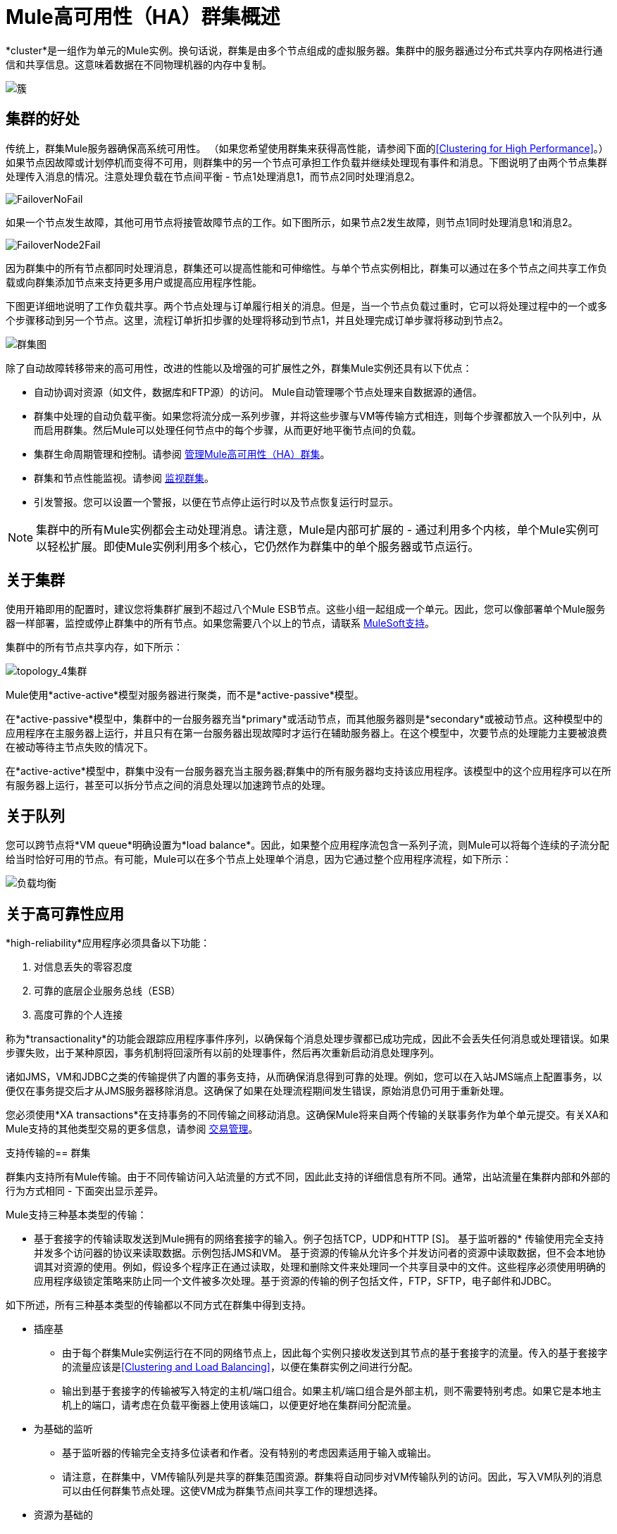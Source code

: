 =  Mule高可用性（HA）群集概述
:keywords: deploy, configuration, cluster, ha, high availability, downtime

*cluster*是一组作为单元的Mule实例。换句话说，群集是由多个节点组成的虚拟服务器。集群中的服务器通过分布式共享内存网格进行通信和共享信息。这意味着数据在不同物理机器的内存中复制。

image:cluster.png[簇]

== 集群的好处

传统上，群集Mule服务器确保高系统可用性。 （如果您希望使用群集来获得高性能，请参阅下面的<<Clustering for High Performance>>。）如果节点因故障或计划停机而变得不可用，则群集中的另一个节点可承担工作负载并继续处理现有事件和消息。下图说明了由两个节点集群处理传入消息的情况。注意处理负载在节点间平衡 - 节点1处理消息1，而节点2同时处理消息2。

image:FailoverNoFail.png[FailoverNoFail]

如果一个节点发生故障，其他可用节点将接管故障节点的工作。如下图所示，如果节点2发生故障，则节点1同时处理消息1和消息2。

image:FailoverNode2Fail.png[FailoverNode2Fail]

因为群集中的所有节点都同时处理消息，群集还可以提高性能和可伸缩性。与单个节点实例相比，群集可以通过在多个节点之间共享工作负载或向群集添加节点来支持更多用户或提高应用程序性能。

下图更详细地说明了工作负载共享。两个节点处理与订单履行相关的消息。但是，当一个节点负载过重时，它可以将处理过程中的一个或多个步骤移动到另一个节点。这里，流程订单折扣步骤的处理将移动到节点1，并且处理完成订单步骤将移动到节点2。

image:cluster-diagram.png[群集图]

除了自动故障转移带来的高可用性，改进的性能以及增强的可扩展性之外，群集Mule实例还具有以下优点：

* 自动协调对资源（如文件，数据库和FTP源）的访问。 Mule自动管理哪个节点处理来自数据源的通信。
* 群集中处理的自动负载平衡。如果您将流分成一系列步骤，并将这些步骤与VM等传输方式相连，则每个步骤都放入一个队列中，从而启用群集。然后Mule可以处理任何节点中的每个步骤，从而更好地平衡节点间的负载。
* 集群生命周期管理和控制。请参阅 link:/mule-management-console/v/3.7/managing-mule-high-availability-ha-clusters[管理Mule高可用性（HA）群集]。
* 群集和节点性能监视。请参阅 link:/mule-management-console/v/3.7/monitoring-a-cluster[监视群集]。
* 引发警报。您可以设置一个警报，以便在节点停止运行时以及节点恢复运行时显示。

[NOTE]
集群中的所有Mule实例都会主动处理消息。请注意，Mule是内部可扩展的 - 通过利用多个内核，单个Mule实例可以轻松扩展。即使Mule实例利用多个核心，它仍然作为群集中的单个服务器或节点运行。

== 关于集群

使用开箱即用的配置时，建议您将集群扩展到不超过八个Mule ESB节点。这些小组一起组成一个单元。因此，您可以像部署单个Mule服务器一样部署，监控或停止群集中的所有节点。如果您需要八个以上的节点，请联系 link:https://www.mulesoft.com/support-and-services/mule-esb-support-license-subscription[MuleSoft支持]。

集群中的所有节点共享内存，如下所示：

image:topology_4-cluster.png[topology_4集群]

Mule使用*active-active*模型对服务器进行聚类，而不是*active-passive*模型。

在*active-passive*模型中，集群中的一台服务器充当*primary*或活动节点，而其他服务器则是*secondary*或被动节点。这种模型中的应用程序在主服务器上运行，并且只有在第一台服务器出现故障时才运行在辅助服务器上。在这个模型中，次要节点的处理能力主要被浪费在被动等待主节点失败的情况下。

在*active-active*模型中，群集中没有一台服务器充当主服务器;群集中的所有服务器均支持该应用程序。该模型中的这个应用程序可以在所有服务器上运行，甚至可以拆分节点之间的消息处理以加速跨节点的处理。

== 关于队列

您可以跨节点将*VM queue*明确设置为*load balance*。因此，如果整个应用程序流包含一系列子流，则Mule可以将每个连续的子流分配给当时恰好可用的节点。有可能，Mule可以在多个节点上处理单个消息，因为它通过整个应用程序流程，如下所示：

image:load_balancing.png[负载均衡]

== 关于高可靠性应用

*high-reliability*应用程序必须具备以下功能：

. 对信息丢失的零容忍度
. 可靠的底层企业服务总线（ESB）
. 高度可靠的个人连接

称为*transactionality*的功能会跟踪应用程序事件序列，以确保每个消息处理步骤都已成功完成，因此不会丢失任何消息或处理错误。如果步骤失败，出于某种原因，事务机制将回滚所有以前的处理事件，然后再次重新启动消息处理序列。

诸如JMS，VM和JDBC之类的传输提供了内置的事务支持，从而确保消息得到可靠的处理。例如，您可以在入站JMS端点上配置事务，以便仅在事务提交后才从JMS服务器移除消息。这确保了如果在处理流程期间发生错误，原始消息仍可用于重新处理。

您必须使用*XA transactions*在支持事务的不同传输之间移动消息。这确保Mule将来自两个传输的关联事务作为单个单元提交。有关XA和Mule支持的其他类型交易的更多信息，请参阅 link:/mule-user-guide/v/3.7/transaction-management[交易管理]。

支持传输的== 群集

群集内支持所有Mule传输。由于不同传输访问入站流量的方式不同，因此此支持的详细信息有所不同。通常，出站流量在集群内部和外部的行为方式相同 - 下面突出显示差异。

Mule支持三种基本类型的传输：

* 基于套接字的传输读取发送到Mule拥有的网络套接字的输入。例子包括TCP，UDP和HTTP [S]。
基于监听器的* 传输使用完全支持并发多个访问器的协议来读取数据。示例包括JMS和VM。
基于资源的传输从允许多个并发访问者的资源中读取数据，但不会本地协调其对资源的使用。例如，假设多个程序正在通过读取，处理和删除文件来处理同一个共享目录中的文件。这些程序必须使用明确的应用程序级锁定策略来防止同一个文件被多次处理。基于资源的传输的例子包括文件，FTP，SFTP，电子邮件和JDBC。

如下所述，所有三种基本类型的传输都以不同方式在群集中得到支持。

* 插座基
** 由于每个群集Mule实例运行在不同的网络节点上，因此每个实例只接收发送到其节点的基于套接字的流量。传入的基于套接字的流量应该是<<Clustering and Load Balancing>>，以便在集群实例之间进行分配。
** 输出到基于套接字的传输被写入特定的主机/端口组合。如果主机/端口组合是外部主机，则不需要特别考虑。如果它是本地主机上的端口，请考虑在负载平衡器上使用该端口，以便更好地在集群间分配流量。
* 为基础的监听
** 基于监听器的传输完全支持多位读者和作者。没有特别的考虑因素适用于输入或输出。
** 请注意，在群集中，VM传输队列是共享的群集范围资源。群集将自动同步对VM传输队列的访问。因此，写入VM队列的消息可以由任何群集节点处理。这使VM成为群集节点间共享工作的理想选择。
* 资源为基础的
**  Mule HA Clustering自动协调对每个资源的访问，确保一次只有一个群集实例访问每个资源。因此，立即将从基于资源的传输中读取的消息写入VM队列通常是一个好主意。这允许其他群集节点参与处理消息。
** 写入基于资源的集群传输时没有特别考虑因素：
*** 当写入基于文件的传输（文件，FTP，SFTP）时，Mule将生成唯一的文件名。
*** 写入JDBC时，Mule可以生成唯一的密钥。
*** 撰写电子邮件实际上是基于侦听器而非基于资源的。

== 集群和可靠的应用程序

高可靠性应用（对消息丢失容忍度不高的应用）不仅要求底层ESB可靠，而且需要将可靠性扩展到单个连接。 link:/mule-user-guide/v/3.7/reliability-patterns[可靠性模式]为您提供了在群集中构建完全可靠应用程序的工具。

目前的Mule文档提供了 link:/mule-user-guide/v/3.7/reliability-patterns[代码示例]，展示了如何为许多不同的非事务性传输（包括HTTP，FTP，File和IMAP）实现可靠性模式。如果您的应用程序使用非事务性传输，请遵循可靠性模式。这些模式确保消息被接受并成功处理，或者生成允许客户端重试的"unsuccessful"响应。

如果您的应用程序使用事务传输（例如JMS，VM和JDBC），请使用事务。 Mule对事务传输的内置支持为使用这些传输的应用程序提供可靠的消息传递。

这些操作也可以应用于非群集应用程序。

== 集群和网络

为确保群集节点之间的可靠连接，群集的所有节点应位于同一局域网上。实现跨越地理位置分散的节点（例如通过VPN连接的不同数据中心）的节点的群集是可能的，但不推荐并且不受支持。

通过WAN网络连接群集节点引入了许多可能的故障点，例如外部路由器和防火墙，这可能会妨碍群集节点之间的正确同步。这不仅影响性能，而且要求您在应用程序中计划可能的副作用。例如，当两个群集节点在被失败的网络链接中断后重新连接时，随后的同步过程可能导致消息被处理两次，从而创建必须在应用程序逻辑中处理的重复项。

确保所有群集节点驻留在同一局域网内是降低网络中断和重复消息等意外后果的最佳实践。

== 群集和负载平衡

当Mule群集用于提供TCP请求（其中TCP包括SSL / TLS，UDP，多播，HTTP和HTTPS）时，需要进行某些负载平衡以在群集实例之间分配请求。有各种软件负载均衡器可用，其中两个是：

*  Nginx，一款开源的HTTP服务器和反向代理。您可以使用nginx的 link:http://wiki.nginx.org/HttpUpstreamModule[HttpUpstreamModule]进行HTTP（S）负载平衡。您可以在Linode库条目 link:http://library.linode.com/web-servers/nginx/configuration/front-end-proxy-and-software-load-balancing[使用Nginx进行代理服务和软件负载平衡]中找到更多信息。
*  Apache Web服务器，也可以用作HTTP（S）负载平衡器。

还有很多硬件负载均衡器可以路由TCP和HTTP（S）流量。

== 高性能群集

[NOTE]
请注意，高性能在 link:/runtime-manager/cloudhub[CloudHub]上以不同方式实施，因此本节仅适用于本地部署。

如果高性能是您的主要目标（而不是可靠性），则可以使用*performance profile*配置Mule群集或单个应用程序以实现最高性能。通过为集群内的特定应用程序实施性能配置文件，您可以最大限度地提高部署的可伸缩性，同时在同一集群中部署具有不同性能和可靠性要求的应用程序。通过在容器级别实现性能配置文件，将其应用于该容器内的所有应用程序。应用程序级配置将覆盖容器级配置。

设置性能配置文件有两个作用：

* 它禁用分布式队列，而是使用本地队列来阻止数据序列化/反序列化以及在共享数据网格中的分布。
* 它在没有备份的情况下实现对象存储，以避免复制。

要在_container_级别配置性能配置文件，请从命令行或wrapper.conf中添加到*`mule-cluster.properties`*或系统属性：

`mule.cluster.storeprofile=performance`

要在_individual application_级别配置性能配置文件，请在配置包装器中添加配置文件，如下所示。

*Performance Store Profile*

[source, xml, linenums]
----
<mule>
   <configuration>
      <cluster:cluster-config>
         <cluster:performance-store-profile/>
      </cluster:cluster-config>
   </configuration>
</mule>
----

请记住，应用程序级配置会覆盖容器级配置。如果您希望将容器配置为高性能，但在该容器内使一个或多个单独的应用程序优先考虑可靠性，请在这些应用程序中包含以下代码：

*Reliable Store Profile*

[source, xml, linenums]
----
<mule>
    <configuration>
        <cluster:cluster-config>
            <cluster:reliable-store-profile/>
        </cluster:cluster-config>
    </configuration>
</mule>
----

[WARNING]
在端点不支持负载平衡的高负载情况下，应用性能配置文件可能会降低性能。如果使用带有异步处理策略的基于文件的传输，没有负载平衡器的JMS主题，多播或HTTP连接器，则进入单个节点的大量消息可能会导致瓶颈，因此性能可能会更好关闭这些应用程序的性能配置文件。

==  HA Demo

要亲自评估Mule的HA集群功能，请下载 link:/mule-user-guide/v/3.7/evaluating-mule-high-availability-clusters-demo[* Mule HA Demo Bundle *]。旨在帮助新用户评估Mule高可用性群集的功能，Mule HA Demo Bundle教您如何使用Mule管理控制台创建Mule实例群集，然后部署应用程序以在群集上运行。此外，本演示模拟两种处理方案，说明群集自动平衡正常处理负载的能力，以及其在故障转移情况下可靠地保持活动状态的能力。

== 最佳实践

有许多与群集相关的推荐做法。这些包括：

* 尽可能将应用程序组织为一系列步骤，每个步骤将消息从一个事务性商店移动到另一个事务性商店。
* 如果您的应用程序处理来自非事务性传输的消息，请使用 link:/mule-user-guide/v/3.7/reliability-patterns[可靠性模式]将它们移动到事务性商店，如VM或JMS商店。
* 使用事务处理来自事务传输的消息。这确保了如果遇到错误，则重新处理该消息。
* 使用分布式存储（如与VM或JMS传输一起使用的分布式存储） - 这些存储可用于整个群集。这比用于诸如File，FTP和JDBC之类的传输的非分布式存储更为可取 - 这些存储一次只能由单个节点读取。
* 使用VM传输来获得最佳性能。将JMS传输用于整个群集退出后需要保存数据的应用程序。
* 在集群内创建最能满足您需求的节点数量。
* 实施 link:/mule-user-guide/v/3.7/reliability-patterns[可靠性模式]以创建高可靠性应用程序。

== 先决条件和限制

* 使用开箱即用配置时，建议您将集群扩展到不超过8个Mule ESB节点。如果您需要八个以上的节点，请联系 link:https://www.mulesoft.com/support-and-services/mule-esb-support-license-subscription[MuleSoft支持]。群集中至少有两台服务器，每台服务器都必须运行在不同的物理（或虚拟）机器上。
* 为了保持集群中节点之间的同步，Mule HA需要在服务器之间建立可靠的网络连接。
* 您必须打开以下端口才能设置Mule群集：端口5701和端口54327。
* 因为使用多播来执行新集群成员发现，所以您需要启用多播IP：224.2.2.3
* 为了提供TCP请求，需要跨越Mule群集进行一些负载均衡。有关可以使用的第三方负载均衡器的更多信息，请参阅<<Clustering and Load Balancing>>。您还可以通过将流程分成一系列步骤并将每个步骤与诸如VM之类的传输进行连接来对集群中的处理进行负载平衡。该集群启用每一步，允许Mule更好地平衡节点间的负载。
* 如果您的 link:/mule-user-guide/v/3.7/endpoint-configuration-reference[自定义消息源]不使用消息接收器来定义节点 link:http://en.wikipedia.org/wiki/Polling_(computer_science)[轮询]，则必须配置消息源以实现ClusterizableMessageSource接口。 +
  ClusterizableMessageSource指示群集中只有一个应用程序节点包含消息源的活动（即已启动）实例;这是ACTIVE节点。如果活动节点出错，ClusterizableMessageSource会选择一个新的活动节点，然后在该节点中启动消息源。

== 另请参阅

使用Mule管理控制台的Mule的*  link:http://www.mulesoft.com/managing-mule-esb-enterprise[下载试用版]进行高可用性试验。 （下载**Runtime - Mule Enterprise (with Management Tools)**）。
*  link:/mule-user-guide/v/3.7/installing-an-enterprise-license[安装企业许可证]开始使用Mule管理控制台管理生产中的群集。
